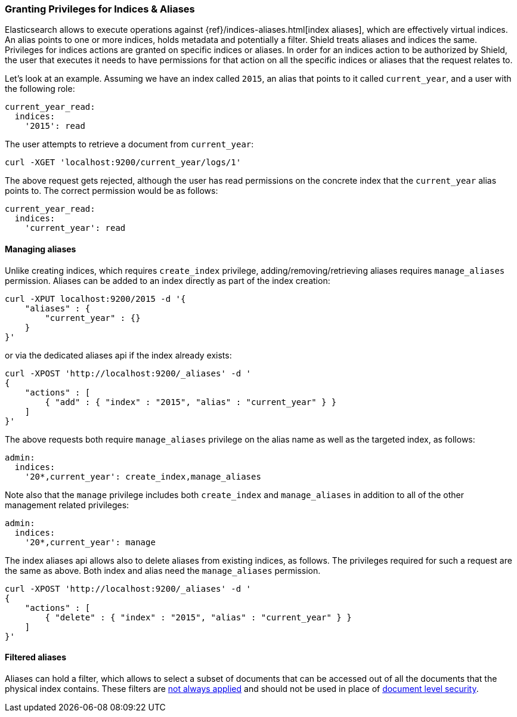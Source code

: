 [[securing-aliases]]
=== Granting Privileges for Indices & Aliases

Elasticsearch allows to execute operations against {ref}/indices-aliases.html[index aliases],
which are effectively virtual indices. An alias points to one or more indices, holds metadata and potentially a filter.
Shield treats aliases and indices the same. Privileges for indices actions are granted on specific indices or aliases.
In order for an indices action to be authorized by Shield, the user that executes it needs to have permissions for that
action on all the specific indices or aliases that the request relates to.

Let's look at an example. Assuming we have an index called `2015`, an alias that points to it called `current_year`,
and a user with the following role:

[source,yaml]
--------------------------------------------------
current_year_read:
  indices:
    '2015': read
--------------------------------------------------

The user attempts to retrieve a document from `current_year`:

[source,shell]
-------------------------------------------------------------------------------
curl -XGET 'localhost:9200/current_year/logs/1'
-------------------------------------------------------------------------------

The above request gets rejected, although the user has read permissions on the concrete index that the `current_year`
alias points to. The correct permission would be as follows:

[source,yaml]
--------------------------------------------------
current_year_read:
  indices:
    'current_year': read
--------------------------------------------------

[float]
==== Managing aliases

Unlike creating indices, which requires `create_index` privilege, adding/removing/retrieving aliases requires
`manage_aliases` permission. Aliases can be added to an index directly as part of the index creation:

[source,shell]
-------------------------------------------------------------------------------
curl -XPUT localhost:9200/2015 -d '{
    "aliases" : {
        "current_year" : {}
    }
}'
-------------------------------------------------------------------------------

or via the dedicated aliases api if the index already exists:

[source,shell]
-------------------------------------------------------------------------------
curl -XPOST 'http://localhost:9200/_aliases' -d '
{
    "actions" : [
        { "add" : { "index" : "2015", "alias" : "current_year" } }
    ]
}'
-------------------------------------------------------------------------------

The above requests both require `manage_aliases` privilege on the alias name as well as the targeted index, as follows:

[source,yaml]
--------------------------------------------------
admin:
  indices:
    '20*,current_year': create_index,manage_aliases
--------------------------------------------------

Note also that the `manage` privilege includes both `create_index` and `manage_aliases` in addition to all of the other
management related privileges:

[source,yaml]
--------------------------------------------------
admin:
  indices:
    '20*,current_year': manage
--------------------------------------------------

The index aliases api allows also to delete aliases from existing indices, as follows. The privileges required for such
a request are the same as above. Both index and alias need the `manage_aliases` permission.

[source,shell]
-------------------------------------------------------------------------------
curl -XPOST 'http://localhost:9200/_aliases' -d '
{
    "actions" : [
        { "delete" : { "index" : "2015", "alias" : "current_year" } }
    ]
}'
-------------------------------------------------------------------------------

[float]
==== Filtered aliases

Aliases can hold a filter, which allows to select a subset of documents that can be accessed out of all the documents that
the physical index contains. These filters are <<limitations-filtered-aliases,not always applied>> and should not be used
in place of <<document-level-security, document level security>>.
